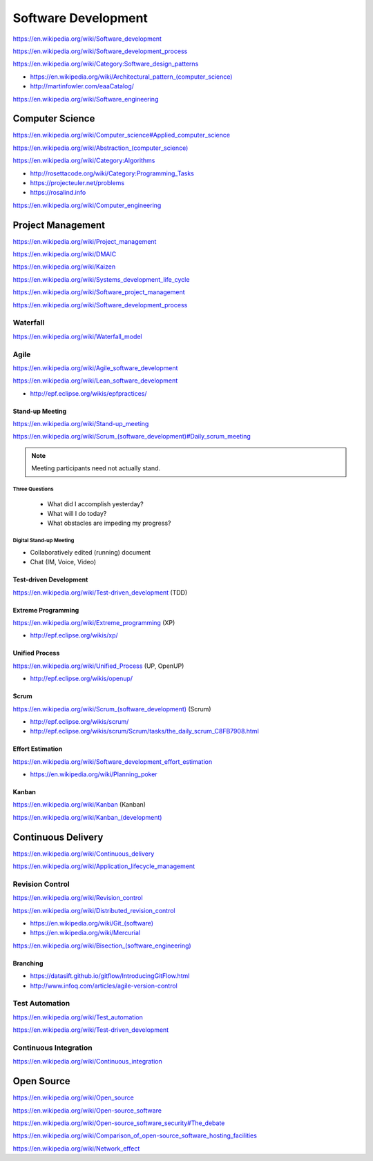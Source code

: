 
.. index:: Software Development
.. _software-development:

Software Development
=====================

https://en.wikipedia.org/wiki/Software_development

https://en.wikipedia.org/wiki/Software_development_process

https://en.wikipedia.org/wiki/Category:Software_design_patterns

* `<https://en.wikipedia.org/wiki/Architectural_pattern_(computer_science)>`_
* http://martinfowler.com/eaaCatalog/

https://en.wikipedia.org/wiki/Software_engineering


.. index:: Computer Science
.. _computer-science:

Computer Science
-----------------
https://en.wikipedia.org/wiki/Computer_science#Applied_computer_science

`<https://en.wikipedia.org/wiki/Abstraction_(computer_science)>`_

https://en.wikipedia.org/wiki/Category:Algorithms

* http://rosettacode.org/wiki/Category:Programming_Tasks
* https://projecteuler.net/problems
* https://rosalind.info

https://en.wikipedia.org/wiki/Computer_engineering


.. index:: Project Management
.. _project-management:

Project Management
-------------------
https://en.wikipedia.org/wiki/Project_management

https://en.wikipedia.org/wiki/DMAIC

https://en.wikipedia.org/wiki/Kaizen

https://en.wikipedia.org/wiki/Systems_development_life_cycle

https://en.wikipedia.org/wiki/Software_project_management

https://en.wikipedia.org/wiki/Software_development_process


.. index:: Waterfall
.. _waterfall:

Waterfall
+++++++++++
https://en.wikipedia.org/wiki/Waterfall_model


.. index:: Agile
.. _agile:

Agile
+++++++
https://en.wikipedia.org/wiki/Agile_software_development

https://en.wikipedia.org/wiki/Lean_software_development

* http://epf.eclipse.org/wikis/epfpractices/


.. index:: Stand-up Meeting
.. _stand-up-meeting:

Stand-up Meeting
~~~~~~~~~~~~~~~~~
https://en.wikipedia.org/wiki/Stand-up_meeting

`<https://en.wikipedia.org/wiki/Scrum_(software_development)#Daily_scrum_meeting>`_

.. note:: Meeting participants need not actually stand.


.. index:: Three Questions
.. _three-questions:

Three Questions
`````````````````

 - What did I accomplish yesterday?
 - What will I do today?
 - What obstacles are impeding my progress?


.. index:: Digital Stand-up Meeting
.. _digital-stand-up-meeting:

Digital Stand-up Meeting
```````````````````````````
* Collaboratively edited (running) document
* Chat (IM, Voice, Video)


.. index:: Test-driven Development
.. index:: TDD
.. _TDD:

Test-driven Development
~~~~~~~~~~~~~~~~~~~~~~~~
https://en.wikipedia.org/wiki/Test-driven_development (TDD)


.. index:: Extreme Programming
.. index:: XP
.. _XP:

Extreme Programming
~~~~~~~~~~~~~~~~~~~~
https://en.wikipedia.org/wiki/Extreme_programming (XP)

* http://epf.eclipse.org/wikis/xp/


.. index:: Unified Process
.. index:: UP
.. _unified-process:

Unified Process
~~~~~~~~~~~~~~~~~
https://en.wikipedia.org/wiki/Unified_Process (UP, OpenUP)

* http://epf.eclipse.org/wikis/openup/


.. index:: Scrum
.. _scrum:

Scrum
~~~~~~~
`<https://en.wikipedia.org/wiki/Scrum_(software_development)>`_ (Scrum)

* http://epf.eclipse.org/wikis/scrum/
* http://epf.eclipse.org/wikis/scrum/Scrum/tasks/the_daily_scrum_C8FB7908.html


.. index:: Effort Estimation
.. index:: Planning Poker
.. _effort-estimation:

Effort Estimation
~~~~~~~~~~~~~~~~~~~
https://en.wikipedia.org/wiki/Software_development_effort_estimation

* https://en.wikipedia.org/wiki/Planning_poker


.. index:: Kanban
.. _kanban:

Kanban
~~~~~~~
https://en.wikipedia.org/wiki/Kanban (Kanban)

`<https://en.wikipedia.org/wiki/Kanban_(development)>`_


.. index:: Continuous Delivery
.. index:: CD
.. _continuous-delivery:

Continuous Delivery
---------------------
https://en.wikipedia.org/wiki/Continuous_delivery

https://en.wikipedia.org/wiki/Application_lifecycle_management


.. index:: Revision Control
.. index:: Version Control
.. index:: VCS
.. index:: RCS
.. _revision-control:

Revision Control
++++++++++++++++++
https://en.wikipedia.org/wiki/Revision_control

https://en.wikipedia.org/wiki/Distributed_revision_control

* `<https://en.wikipedia.org/wiki/Git_(software)>`_
* https://en.wikipedia.org/wiki/Mercurial

`<https://en.wikipedia.org/wiki/Bisection_(software_engineering)>`_

Branching
~~~~~~~~~~~
* https://datasift.github.io/gitflow/IntroducingGitFlow.html
* http://www.infoq.com/articles/agile-version-control

.. index:: Test Automation
.. _test-automation:

Test Automation
+++++++++++++++++
https://en.wikipedia.org/wiki/Test_automation

https://en.wikipedia.org/wiki/Test-driven_development


.. index:: Continuous Integration
.. index:: CI
.. _continuous-integration:

Continuous Integration
++++++++++++++++++++++++
https://en.wikipedia.org/wiki/Continuous_integration


.. index:: Open Source
.. _open-source:

Open Source
-------------
https://en.wikipedia.org/wiki/Open_source

https://en.wikipedia.org/wiki/Open-source_software

https://en.wikipedia.org/wiki/Open-source_software_security#The_debate

https://en.wikipedia.org/wiki/Comparison_of_open-source_software_hosting_facilities

https://en.wikipedia.org/wiki/Network_effect
